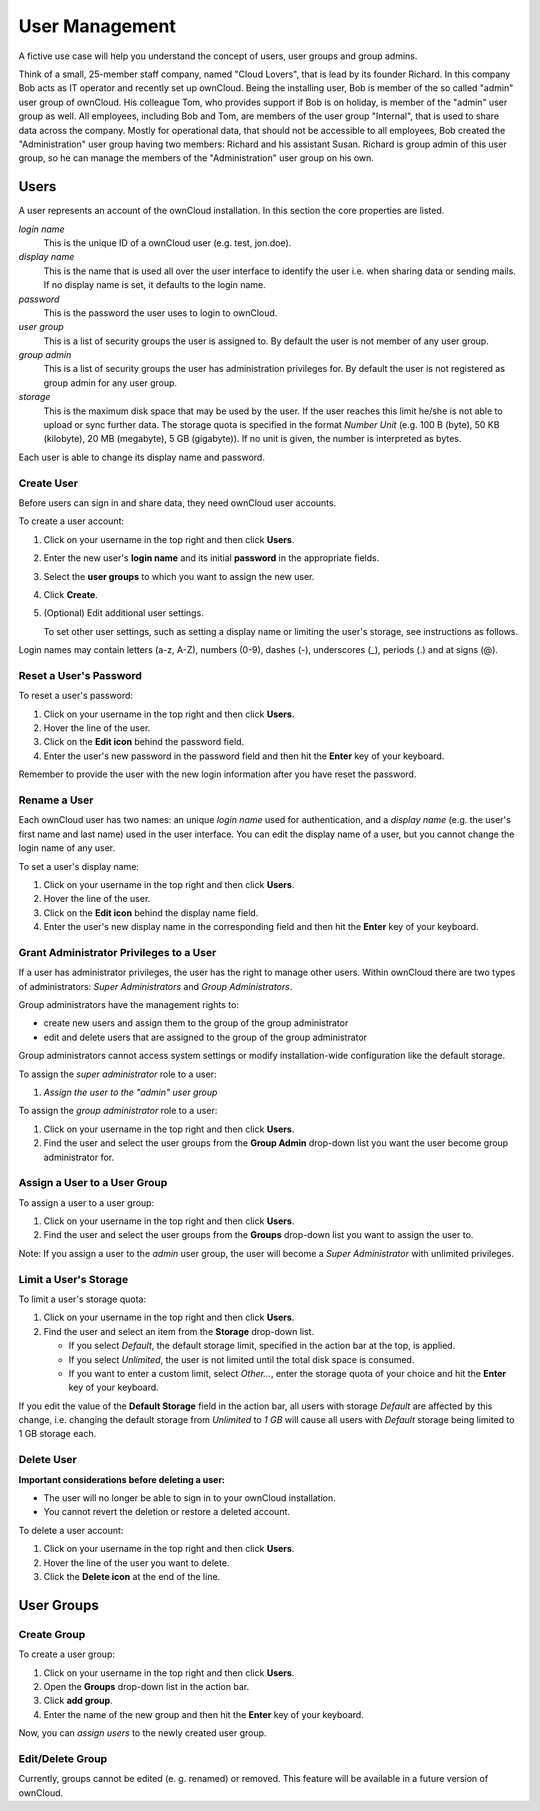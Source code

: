 User Management
===============

A fictive use case will help you understand the concept of users, user groups
and group admins.

Think of a small, 25-member staff company, named "Cloud Lovers", that is lead
by its founder Richard. In this company Bob acts as IT operator and recently
set up ownCloud. Being the installing user, Bob is member of the so called
"admin" user group of ownCloud. His colleague Tom, who provides support if Bob
is on holiday, is member of the "admin" user group as well. All employees,
including Bob and Tom, are members of the user group "Internal", that is used
to share data across the company. Mostly for operational data, that should not
be accessible to all employees, Bob created the "Administration" user group
having two members: Richard and his assistant Susan. Richard is group admin of
this user group, so he can manage the members of the "Administration" user
group on his own.



Users
-----

A user represents an account of the ownCloud installation. In this section the
core properties are listed.

*login name*
  This is the unique ID of a ownCloud user (e.g. test, jon.doe).

*display name*
  This is the name that is used all over the user interface to identify the
  user i.e. when sharing data or sending mails. If no display name is set, it
  defaults to the login name.

*password*
  This is the password the user uses to login to ownCloud.

*user group*
  This is a list of security groups the user is assigned to. By default the
  user is not member of any user group.

*group admin*
  This is a list of security groups the user has administration privileges for.
  By default the user is not registered as group admin for any user group.

*storage*
  This is the maximum disk space that may be used by the user. If the user
  reaches this limit he/she is not able to upload or sync further data. The
  storage quota is specified in the format *Number Unit* (e.g. 100 B (byte),
  50 KB (kilobyte), 20 MB (megabyte), 5 GB (gigabyte)). If no unit is given,
  the number is interpreted as bytes.

Each user is able to change its display name and password.



Create User
~~~~~~~~~~~

Before users can sign in and share data, they need ownCloud user accounts.

To create a user account:

#. Click on your username in the top right and then click **Users**.
#. Enter the new user's **login name** and its initial **password** in the
   appropriate fields.
#. Select the **user groups** to which you want to assign the new user.
#. Click **Create**.
#. (Optional) Edit additional user settings.

   To set other user settings, such as setting a display name or limiting the
   user's storage, see instructions as follows.

Login names may contain letters (a-z, A-Z), numbers (0-9), dashes (-),
underscores (_), periods (.) and at signs (@).



Reset a User's Password
~~~~~~~~~~~~~~~~~~~~~~~

To reset a user's password:

#. Click on your username in the top right and then click **Users**.
#. Hover the line of the user.
#. Click on the **Edit icon** behind the password field.
#. Enter the user's new password in the password field and then hit the
   **Enter** key of your keyboard.

Remember to provide the user with the new login information after you have
reset the password.



Rename a User
~~~~~~~~~~~~~

Each ownCloud user has two names: an unique *login name* used for
authentication, and a *display name* (e.g. the user's first name and last name)
used in the user interface. You can edit the display name of a user, but you
cannot change the login name of any user.

To set a user's display name:

#. Click on your username in the top right and then click **Users**.
#. Hover the line of the user.
#. Click on the **Edit icon** behind the display name field.
#. Enter the user's new display name in the corresponding field and then hit
   the **Enter** key of your keyboard.



Grant Administrator Privileges to a User
~~~~~~~~~~~~~~~~~~~~~~~~~~~~~~~~~~~~~~~~

If a user has administrator privileges, the user has the right to manage other
users. Within ownCloud there are two types of administrators: *Super
Administrators* and *Group Administrators*.

Group administrators have the management rights to:

* create new users and assign them to the group of the group administrator
* edit and delete users that are assigned to the group of the group
  administrator

Group administrators cannot access system settings or modify installation-wide
configuration like the default storage.

To assign the *super administrator* role to a user:

#. *Assign the user to the "admin" user group*

To assign the *group administrator* role to a user:

#. Click on your username in the top right and then click **Users**.
#. Find the user and select the user groups from the **Group Admin** drop-down
   list you want the user become group administrator for.



Assign a User to a User Group
~~~~~~~~~~~~~~~~~~~~~~~~~~~~~

To assign a user to a user group:

#. Click on your username in the top right and then click **Users**.
#. Find the user and select the user groups from the **Groups** drop-down list
   you want to assign the user to.

.. todo:: What happens to data uploaded into a shared group folder ???

Note: If you assign a user to the *admin* user group, the user will become a
*Super Administrator* with unlimited privileges.



Limit a User's Storage
~~~~~~~~~~~~~~~~~~~~~~

To limit a user's storage quota:

#. Click on your username in the top right and then click **Users**.
#. Find the user and select an item from the **Storage** drop-down list.

   * If you select *Default*, the default storage limit, specified in the
     action bar at the top, is applied.
   * If you select *Unlimited*, the user is not limited until the total disk
     space is consumed.
   * If you want to enter a custom limit, select *Other...*, enter the storage
     quota of your choice and hit the **Enter** key of your keyboard.

If you edit the value of the **Default Storage** field in the action bar, all
users with storage *Default* are affected by this change, i.e. changing the
default storage from *Unlimited* to *1 GB* will cause all users with *Default*
storage being limited to 1 GB storage each.



Delete User
~~~~~~~~~~~

**Important considerations before deleting a user:**

* The user will no longer be able to sign in to your ownCloud installation.
* You cannot revert the deletion or restore a deleted account.

.. todo:: What happens to shared data ???

To delete a user account:

#. Click on your username in the top right and then click **Users**.
#. Hover the line of the user you want to delete.
#. Click the **Delete icon** at the end of the line.



User Groups
-----------

Create Group
~~~~~~~~~~~~

To create a user group:

#. Click on your username in the top right and then click **Users**.
#. Open the **Groups** drop-down list in the action bar.
#. Click **add group**.
#. Enter the name of the new group and then hit the **Enter** key of your
   keyboard.

Now, you can *assign users* to the newly created user group.



Edit/Delete Group
~~~~~~~~~~~~~~~~~

Currently, groups cannot be edited (e. g. renamed) or removed. This feature
will be available in a future version of ownCloud.

.. If you have direct access to the database, you can manually delete the group
.. from database tables oc_groups and oc_group_user.
